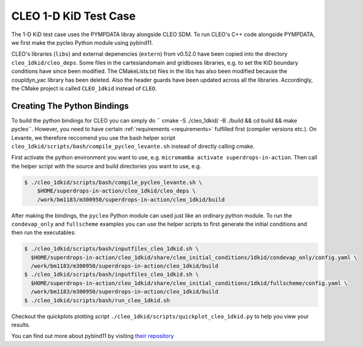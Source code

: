 CLEO 1-D KiD Test Case
======================

The 1-D KiD test case uses the PYMPDATA libray alongside CLEO SDM. To run CLEO's C++ code alongside
PYMPDATA, we first make the pycleo Python module using pybind11.

CLEO's libraries (``libs``) and external depenencies (``extern``) from v0.52.0 have been copied
into the directory ``cleo_1dkid/cleo_deps``. Some files in the cartesiandomain and gridboxes
libraries, e.g. to set the KiD boundary conditions have since been modified. The CMakeLists.txt
files in the libs has also been modified because the coupldyn_yac library has been deleted. Also
the header guards have been updated across all the libraries. Accordingly, the CMake project is
called ``CLEO_1dkid`` instead of ``CLEO``.

Creating The Python Bindings
----------------------------

To build the python bindings for CLEO you can simply do
`` cmake -S ./cleo_1dkid/ -B ./build && cd build && make pycleo``. However,
you need to have certain :ref:`requirements <requirements>` fulfilled first
(compiler versions etc.). On Levante, we therefore reccomend you use the bash helper script
``cleo_1dkid/scripts/bash/compile_pycleo_levante.sh`` instead of directly calling cmake.

First activate the python environment you want to use, e.g.
``micromamba activate superdrops-in-action``.
Then call the helper script with the source and build directories you want to use, e.g.

.. code-block:: console

  $ ./cleo_1dkid/scripts/bash/compile_pycleo_levante.sh \
      $HOME/superdrops-in-action/cleo_1dkid/cleo_deps \
      /work/bm1183/m300950/superdrops-in-action/cleo_1dkid/build

After making the bindings, the ``pycleo`` Python module can used just like an ordinary python module.
To run the ``condevap_only`` and ``fullscheme`` examples you can use the helper scripts to
first generate the initial conditions and then run the executables:

.. code-block:: console

  $ ./cleo_1dkid/scripts/bash/inputfiles_cleo_1dkid.sh \
    $HOME/superdrops-in-action/cleo_1dkid/share/cleo_initial_conditions/1dkid/condevap_only/config.yaml \
    /work/bm1183/m300950/superdrops-in-action/cleo_1dkid/build
  $ ./cleo_1dkid/scripts/bash/inputfiles_cleo_1dkid.sh \
    $HOME/superdrops-in-action/cleo_1dkid/share/cleo_initial_conditions/1dkid/fullscheme/config.yaml \
    /work/bm1183/m300950/superdrops-in-action/cleo_1dkid/build
  $ ./cleo_1dkid/scripts/bash/run_cleo_1dkid.sh

Checkout the quickplots plotting script ``./cleo_1dkid/scripts/quickplot_cleo_1dkid.py``
to help you view your results.

You can find out more about pybind11 by visiting
`their repository <https://github.com/pybind/pybind11/>`_
